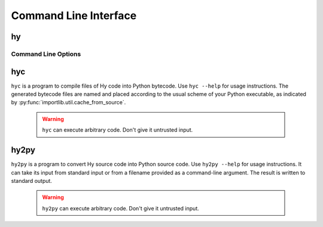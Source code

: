 ======================
Command Line Interface
======================

.. _hy:

hy
--

Command Line Options
^^^^^^^^^^^^^^^^^^^^

.. cmdoption:: -c <command>

   Execute the Hy code in *command*.

   .. code-block:: bash

      $ hy -c "(print (+ 2 2))"
      4

.. cmdoption:: -i <command>

   Execute the Hy code in *command*, then stay in REPL.

.. cmdoption:: -m <module>

   Execute the Hy code in *module*, including ``defmain`` if defined.

   The :option:`-m` flag terminates the options list so that
   all arguments after the *module* name are passed to the module in
   ``sys.argv``.

   .. versionadded:: 0.11.0

.. cmdoption:: --spy

   Print equivalent Python code before executing in REPL. For example::

    => (defn salutationsnm [name] (print (+ "Hy " name "!")))
    def salutationsnm(name):
        return print('Hy ' + name + '!')
    => (salutationsnm "YourName")
    salutationsnm('YourName')
    Hy YourName!
    =>

   `--spy` only works on REPL mode.
   .. versionadded:: 0.9.11

.. cmdoption:: --repl-output-fn

   Format REPL output using specific function (e.g., ``repr``)

   .. versionadded:: 0.13.0

.. cmdoption:: -v

   Print the Hy version number and exit.


.. _hyc:

hyc
---

``hyc`` is a program to compile files of Hy code into Python bytecode. Use ``hyc --help`` for usage instructions. The generated bytecode files are named and placed according to the usual scheme of your Python executable, as indicated by :py:func:`importlib.util.cache_from_source`.

    .. warning::
       ``hyc`` can execute arbitrary code. Don't give it untrusted input.


.. _hy2py:

hy2py
-----

``hy2py`` is a program to convert Hy source code into Python source code. Use ``hy2py --help`` for usage instructions. It can take its input from standard input or from a filename provided as a command-line argument. The result is written to standard output.

    .. warning::
       ``hy2py`` can execute arbitrary code. Don't give it untrusted input.
